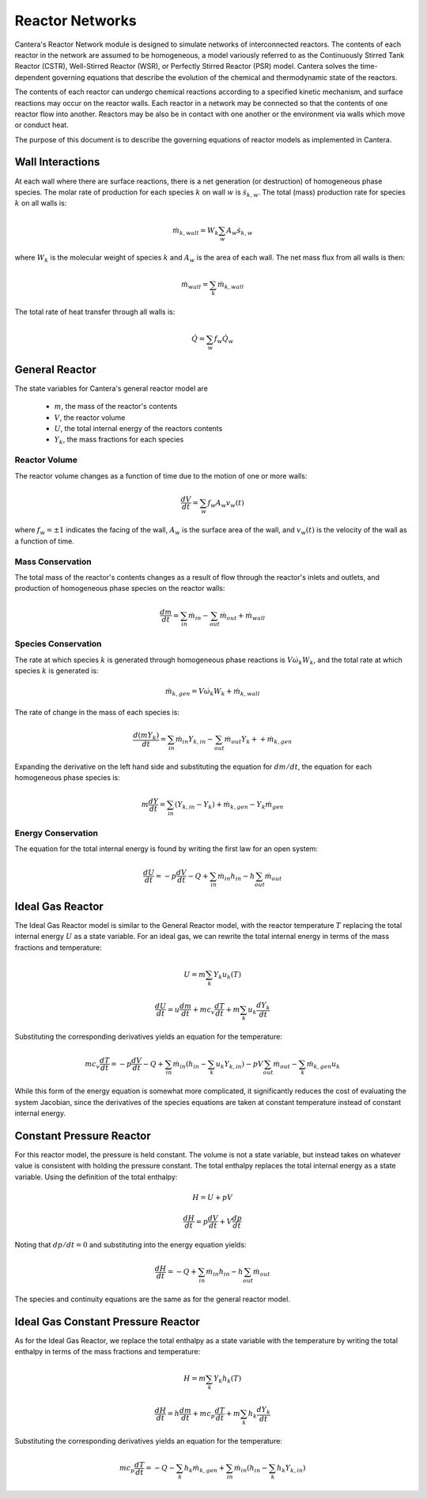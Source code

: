 .. default-role:: math

****************
Reactor Networks
****************

Cantera's Reactor Network module is designed to simulate networks of
interconnected reactors. The contents of each reactor in the network are
assumed to be homogeneous, a model variously referred to as the Continuously
Stirred Tank Reactor (CSTR), Well-Stirred Reactor (WSR), or Perfectly Stirred
Reactor (PSR) model. Cantera solves the time-dependent governing equations
that describe the evolution of the chemical and thermodynamic state of the
reactors.

The contents of each reactor can undergo chemical reactions according to a
specified kinetic mechanism, and surface reactions may occur on the reactor
walls. Each reactor in a network may be connected so that the contents of one
reactor flow into another. Reactors may be also be in contact with one another
or the environment via walls which move or conduct heat.

The purpose of this document is to describe the governing equations of reactor
models as implemented in Cantera.

Wall Interactions
=================

At each wall where there are surface reactions, there is a net generation (or
destruction) of homogeneous phase species. The molar rate of production for
each species `k` on wall `w` is `\dot{s}_{k,w}`. The total (mass) production
rate for species `k` on all walls is:

.. math::

    \dot{m}_{k,wall} = W_k \sum_w A_w \dot{s}_{k,w}

where `W_k` is the molecular weight of species `k` and `A_w` is the area of
each wall. The net mass flux from all walls is then:

.. math::

    \dot{m}_{wall} = \sum_k \dot{m}_{k,wall}

The total rate of heat transfer through all walls is:

.. math::

    \dot{Q} = \sum_w f_w \dot{Q}_w

General Reactor
===============

The state variables for Cantera's general reactor model are

    - `m`, the mass of the reactor's contents
    - `V`, the reactor volume
    - `U`, the total internal energy of the reactors contents
    - `Y_k`, the mass fractions for each species

Reactor Volume
--------------

The reactor volume changes as a function of time due to the motion of one or
more walls:

.. math::

    \frac{dV}{dt} = \sum_w f_w A_w v_w(t)

where `f_w = \pm 1` indicates the facing of the wall, `A_w` is the surface
area of the wall, and `v_w(t)` is the velocity of the wall as a function of
time.

Mass Conservation
-----------------

The total mass of the reactor's contents changes as a result of flow through
the reactor's inlets and outlets, and production of homogeneous phase species
on the reactor walls:

.. math::

    \frac{dm}{dt} = \sum_{in} \dot{m}_{in} - \sum_{out} \dot{m}_{out} +
                    \dot{m}_{wall}

Species Conservation
--------------------

The rate at which species `k` is generated through homogeneous phase reactions
is `V \dot{\omega}_k W_k`, and the total rate at which species `k` is
generated is:

.. math::

    \dot{m}_{k,gen} = V \dot{\omega}_k W_k + \dot{m}_{k,wall}

The rate of change in the mass of each species is:

.. math::

    \frac{d(mY_k)}{dt} = \sum_{in} \dot{m}_{in} Y_{k,in} -
                         \sum_{out} \dot{m}_{out} Y_k +
                        + \dot{m}_{k,gen}

Expanding the derivative on the left hand side and substituting the equation
for `dm/dt`, the equation for each homogeneous phase species is:

.. math::

    m \frac{dY}{dt} = \sum_{in} (Y_{k,in} - Y_k) +
                      \dot{m}_{k,gen} - Y_k \dot{m}_{gen}

Energy Conservation
-------------------

The equation for the total internal energy is found by writing the first law
for an open system:

.. math::

    \frac{dU}{dt} = - p \frac{dV}{dt} - Q +
                    \sum_{in} \dot{m}_{in} h_{in} - h \sum_{out} \dot{m}_{out}

Ideal Gas Reactor
=================

The Ideal Gas Reactor model is similar to the General Reactor model, with the
reactor temperature `T` replacing the total internal energy `U` as a state
variable. For an ideal gas, we can rewrite the total internal energy in terms
of the mass fractions and temperature:

.. math::

    U = m \sum_k Y_k u_k(T)

    \frac{dU}{dt} = u \frac{dm}{dt}
                    + m c_v \frac{dT}{dt}
                    + m \sum_k u_k \frac{dY_k}{dt}

Substituting the corresponding derivatives yields an equation for the
temperature:

.. math::

    m c_v \frac{dT}{dt} = - p \frac{dV}{dt} - Q
        + \sum_{in} \dot{m}_{in} \left( h_{in} - \sum_k u_k Y_{k,in} \right)
        - p V \sum_{out} \dot{m}_{out} - \sum_k \dot{m}_{k,gen} u_k

While this form of the energy equation is somewhat more complicated, it
significantly reduces the cost of evaluating the system Jacobian, since the
derivatives of the species equations are taken at constant temperature instead
of constant internal energy.

Constant Pressure Reactor
=========================

For this reactor model, the pressure is held constant. The volume is not a
state variable, but instead takes on whatever value is consistent with holding
the pressure constant. The total enthalpy replaces the total internal energy
as a state variable. Using the definition of the total enthalpy:

.. math::

    H = U + pV

    \frac{dH}{dt} = p \frac{dV}{dt} + V \frac{dp}{dt}

Noting that `dp/dt = 0` and substituting into the energy equation yields:

.. math::

   \frac{dH}{dt} = - Q + \sum_{in} \dot{m}_{in} h_{in}
                   - h \sum_{out} \dot{m}_{out}

The species and continuity equations are the same as for the general reactor
model.

Ideal Gas Constant Pressure Reactor
===================================

As for the Ideal Gas Reactor, we replace the total enthalpy as a state
variable with the temperature by writing the total enthalpy in terms of the
mass fractions and temperature:

.. math::

    H = m \sum_k Y_k h_k(T)

    \frac{dH}{dt} = h \frac{dm}{dt} + m c_p \frac{dT}{dt}
                    + m \sum_k h_k \frac{dY_k}{dt}

Substituting the corresponding derivatives yields an equation for the
temperature:

.. math::

    m c_p \frac{dT}{dt} = - Q - \sum_k h_k \dot{m}_{k,gen}
        + \sum_{in} \dot{m}_{in} \left(h_{in} - \sum_k h_k Y_{k,in} \right)
